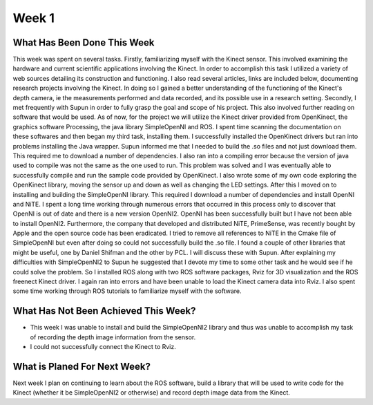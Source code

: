 Week 1
======================================================================

What Has Been Done This Week
----------------------------------------------------------------------

This week was spent on several tasks. Firstly, familiarizing myself with the Kinect sensor. This involved examining the hardware and current scientific applications involving the Kinect. In order to accomplish this task I utilized a variety of web sources detailing its construction and functioning. I also read several articles, links are included below, documenting research projects involving the Kinect. In doing so I gained a better understanding of the functioning of the Kinect's depth camera,  ie the measurements performed and data recorded, and its possible use in a research setting. 
Secondly, I met frequently with Supun in order to fully grasp the goal and scope of his project. This also involved further reading on software that would be used. As of now, for the project we will utilize the Kinect driver provided from OpenKinect, the graphics software Processing, the java library SimpleOpenNI and ROS. I spent time scanning the documentation on these softwares and then began my third task, installing them.
I successfully installed the OpenKinect drivers but ran into problems installing the Java wrapper. Supun informed me that I needed to build the .so files and not just download them. This required me to download a number of dependencies. I also ran into a compiling error because the version of java used to compile was not the same as the one used to run. This problem was solved and I was eventually able to successfully compile and run the sample code provided by OpenKinect. I also wrote some of my own code exploring the OpenKinect library, moving the sensor up and down as well as changing the LED settings.
After this I moved on to installing and building the SimpleOpenNI library. This required I download a number of dependencies and install OpenNI and NiTE. I spent a long time working through numerous errors that occurred in this process only to discover that OpenNI is out of date and there is a new version OpenNI2. OpenNI has been successfully built but I have not been able to install OpenNI2. Furthermore, the company that developed and distributed NiTE, PrimeSense, was recently bought by Apple and the open source code has been eradicated. I tried to remove all references to NiTE in the Cmake file of SimpleOpenNI but even after doing so could not successfully build the .so file.
I found a couple of other libraries that might be useful, one by Daniel Shifman and the other by PCL. I will discuss these with Supun. 
After explaining my difficulties with SimpleOpenNI2 to Supun he suggested that I devote my time to some other task and he would see if he could solve the problem. So I installed ROS along with two ROS software packages, Rviz for 3D visualization and the ROS freenect Kinect driver. I again ran into errors and have been unable to load the Kinect camera data into Rviz. I also spent some time working through ROS tutorials to familiarize myself with the software.

What Has Not Been Achieved This Week?
----------------------------------------------------------------------

*	This week I was unable to install and build the SimpleOpenNI2 library and thus was unable to accomplish my task of recording the depth image information from the sensor.
* I could not successfully connect the Kinect to Rviz.

What is Planed For Next Week?
----------------------------------------------------------------------
Next week I plan on continuing to learn about the ROS software, build a library that will be used to write code for the Kinect (whether it be SimpleOpenNI2 or otherwise) and record depth image data from the Kinect.
